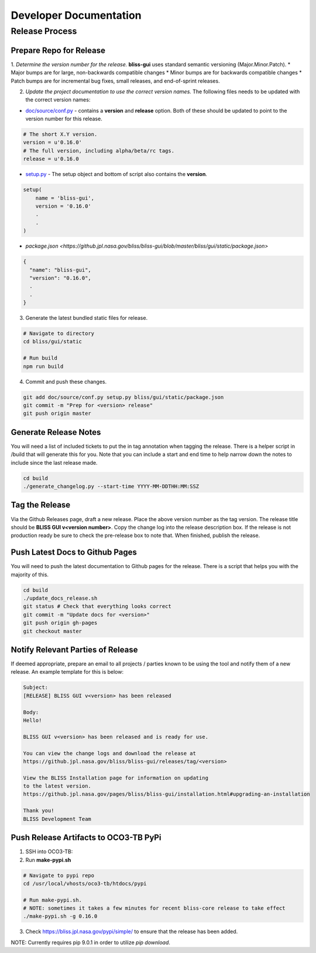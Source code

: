 Developer Documentation
=======================

Release Process
---------------

Prepare Repo for Release
^^^^^^^^^^^^^^^^^^^^^^^^

1. *Determine the version number for the release.* **bliss-gui** uses standard semantic versioning (Major.Minor.Patch).
* Major bumps are for large, non-backwards compatible changes
* Minor bumps are for backwards compatible changes
* Patch bumps are for incremental bug fixes, small releases, and end-of-sprint releases.

2. *Update the project documentation to use the correct version names.* The following files needs to be updated with the correct version names:

* `doc/source/conf.py <https://github.jpl.nasa.gov/bliss/bliss-gui/blob/master/doc/source/conf.py>`_ - contains a **version** and **release** option. Both of these should be updated to point to the version number for this release.

.. code-block:: python

    # The short X.Y version.
    version = u'0.16.0'
    # The full version, including alpha/beta/rc tags.
    release = u'0.16.0

* `setup.py <https://github.jpl.nasa.gov/bliss/bliss-gui/blob/master/setup.py>`_ - The setup object and bottom of script also contains the **version**.

.. code-block:: python

   setup(
       name = 'bliss-gui',
       version = '0.16.0'
       .
       .
   )

* `package.json <https://github.jpl.nasa.gov/bliss/bliss-gui/blob/master/bliss/gui/static/package.json>`

.. code-block:: javascript

   {
     "name": "bliss-gui",
     "version": "0.16.0",
     .
     .
   }

3. Generate the latest bundled static files for release.

.. code-block:: bash

   # Navigate to directory
   cd bliss/gui/static
   
   # Run build
   npm run build
   
4. Commit and push these changes.

.. code-block:: bash

   git add doc/source/conf.py setup.py bliss/gui/static/package.json
   git commit -m "Prep for <version> release"
   git push origin master


Generate Release Notes
^^^^^^^^^^^^^^^^^^^^^^

You will need a list of included tickets to put the in tag annotation when tagging the release. There is a helper script in /build that will generate this for you. Note that you can include a start and end time to help narrow down the notes to include since the last release made.

.. code-block:: bash

   cd build
   ./generate_changelog.py --start-time YYYY-MM-DDTHH:MM:SSZ


Tag the Release
^^^^^^^^^^^^^^^

Via the Github Releases page, draft a new release. Place the above version number as the tag version. The release title should be **BLISS GUI v<version number>**. Copy the change log into the release description box. If the release is not production ready be sure to check the pre-release box to note that. When finished, publish the release.

Push Latest Docs to Github Pages
^^^^^^^^^^^^^^^^^^^^^^^^^^^^^^^^

You will need to push the latest documentation to Github pages for the release. There is a script that helps you with the majority of this.

.. code-block:: bash

   cd build
   ./update_docs_release.sh
   git status # Check that everything looks correct
   git commit -m "Update docs for <version>"
   git push origin gh-pages
   git checkout master


Notify Relevant Parties of Release
^^^^^^^^^^^^^^^^^^^^^^^^^^^^^^^^^^

If deemed appropriate, prepare an email to all projects / parties known to be using the tool and notify them of a new release. An example template for this is below:

.. code-block:: none
   
   Subject:
   [RELEASE] BLISS GUI v<version> has been released

   Body:
   Hello!

   BLISS GUI v<version> has been released and is ready for use.

   You can view the change logs and download the release at
   https://github.jpl.nasa.gov/bliss/bliss-gui/releases/tag/<version>

   View the BLISS Installation page for information on updating
   to the latest version.
   https://github.jpl.nasa.gov/pages/bliss/bliss-gui/installation.html#upgrading-an-installation

   Thank you!
   BLISS Development Team

Push Release Artifacts to OCO3-TB PyPi
^^^^^^^^^^^^^^^^^^^^^^^^^^^^^^^^^^^^^^

1. SSH into OCO3-TB:

2. Run **make-pypi.sh**

.. code-block:: bash

   # Navigate to pypi repo
   cd /usr/local/vhosts/oco3-tb/htdocs/pypi
   
   # Run make-pypi.sh.
   # NOTE: sometimes it takes a few minutes for recent bliss-core release to take effect
   ./make-pypi.sh -g 0.16.0

3. Check https://bliss.jpl.nasa.gov/pypi/simple/ to ensure that the release has been added.

NOTE: Currently requires pip 9.0.1 in order to utilize `pip download`.
